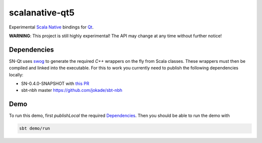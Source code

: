 ===============
scalanative-qt5
===============

Experimental `Scala Native <https://www.scala-native.org>`_ bindings for `Qt <https://www.qt.io>`_.

**WARNING**: This project is still highly experimental! The API may change at any time without further notice!

Dependencies
------------
SN-Qt uses `swog <https://github.com/jokade/swog>`_ to generate the required `C++` wrappers on the fly from Scala classes.
These wrappers must then be compiled and linked into the executable. For this to work you currently need to publish the following dependencies locally:

* SN-0.4.0-SNAPSHOT with `this PR <https://github.com/scala-native/scala-native/pull/1632>`_
* sbt-nbh master `<https://github.com/jokade/sbt-nbh>`_

Demo
----
.. image:: docs/images/editor.png

To run this demo, first `publishLocal` the required Dependencies_.
Then you should be able to run the demo with

.. code::

  sbt demo/run

